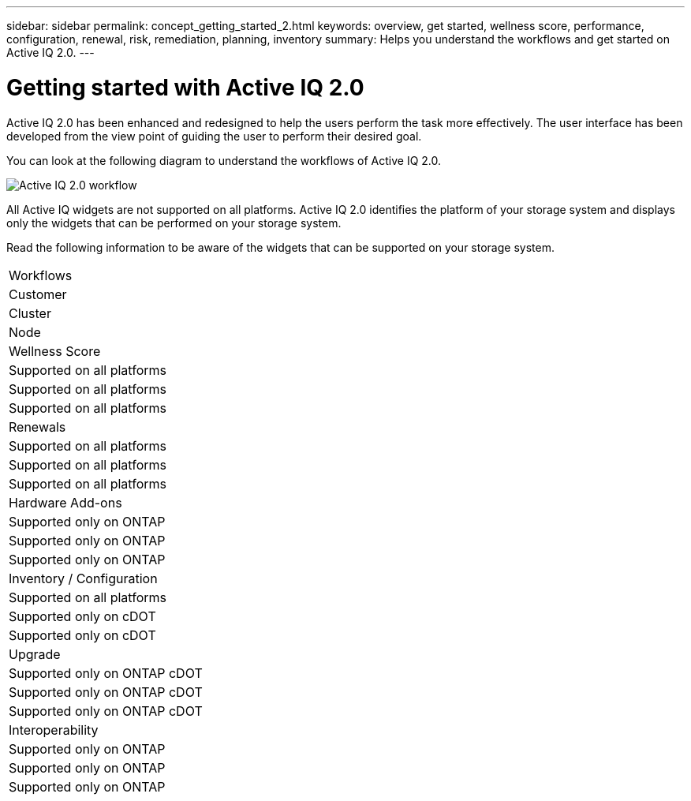 ---
sidebar: sidebar
permalink: concept_getting_started_2.html
keywords: overview, get started, wellness score, performance, configuration, renewal, risk, remediation, planning, inventory
summary: Helps you understand the workflows and get started on Active IQ 2.0.
---

= Getting started with Active IQ 2.0
:toc: macro
:toclevels: 1
:hardbreaks:
:nofooter:
:icons: font
:linkattrs:
:imagesdir: ./media/ActiveIQ2.0

[.lead]

Active IQ 2.0 has been enhanced and redesigned to help the users perform the task more effectively. The user interface has been developed from the view point of guiding the user to perform their desired goal.

You can look at the following diagram to understand the workflows of Active IQ 2.0.

image:activeiq2_workflow.png[Active IQ 2.0 workflow]

All Active IQ widgets are not supported on all platforms. Active IQ 2.0 identifies the platform of your storage system and displays only the widgets  that can be performed on your storage system.

Read the following information to be aware of the widgets that can be supported on your storage system.

|===
| Workflows
| Customer
| Cluster
| Node

| Wellness Score
| Supported on all platforms
| Supported on all platforms
| Supported on all platforms

| Renewals
| Supported on all platforms
| Supported on all platforms
| Supported on all platforms

| Hardware Add-ons
| Supported only on ONTAP
| Supported only on ONTAP
| Supported only on ONTAP

| Inventory / Configuration
| Supported on all platforms
| Supported only on cDOT
| Supported only on cDOT

| Upgrade
| Supported only on ONTAP cDOT
| Supported only on ONTAP cDOT
| Supported only on ONTAP cDOT

| Interoperability
| Supported only on ONTAP
| Supported only on ONTAP
| Supported only on ONTAP
|===
